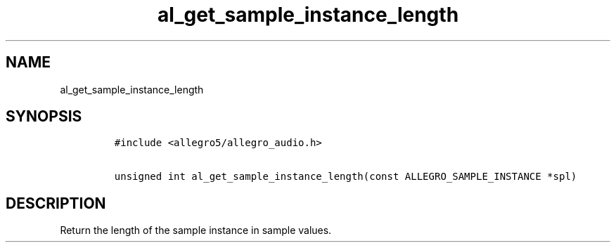 .TH al_get_sample_instance_length 3 "" "Allegro reference manual"
.SH NAME
.PP
al_get_sample_instance_length
.SH SYNOPSIS
.IP
.nf
\f[C]
#include\ <allegro5/allegro_audio.h>

unsigned\ int\ al_get_sample_instance_length(const\ ALLEGRO_SAMPLE_INSTANCE\ *spl)
\f[]
.fi
.SH DESCRIPTION
.PP
Return the length of the sample instance in sample values.
